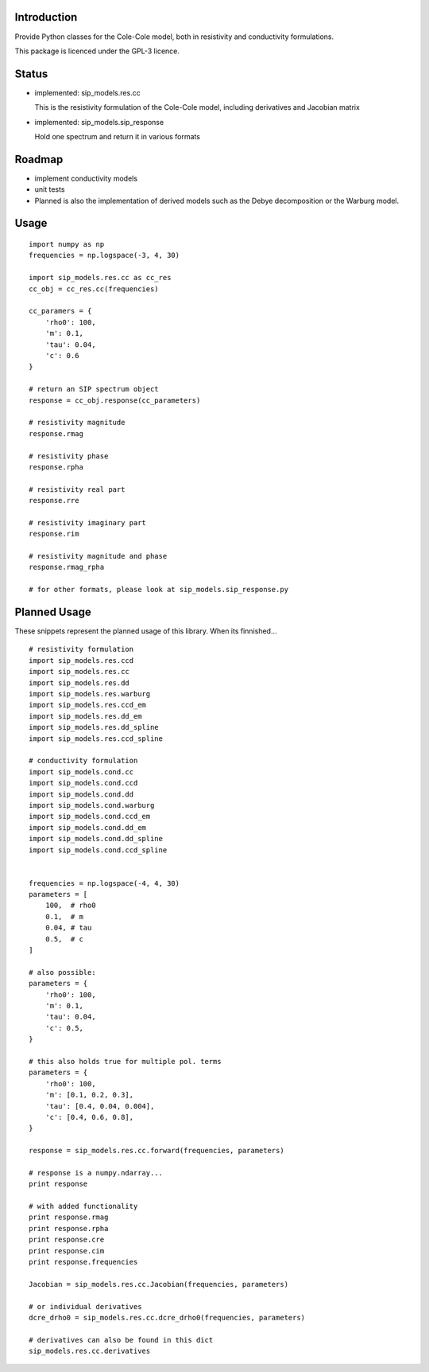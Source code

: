 Introduction
============

Provide Python classes for the Cole-Cole model, both in resistivity and
conductivity formulations.

This package is licenced under the GPL-3 licence.

Status
======

* implemented: sip_models.res.cc

  This is the resistivity formulation of the Cole-Cole model, including
  derivatives and Jacobian matrix

* implemented: sip_models.sip_response

  Hold one spectrum and return it in various formats


Roadmap
=======

* implement conductivity models
* unit tests
* Planned is also the implementation of derived models such as the Debye
  decomposition or the Warburg model.

Usage
=====

::

    import numpy as np
    frequencies = np.logspace(-3, 4, 30)

    import sip_models.res.cc as cc_res
    cc_obj = cc_res.cc(frequencies)

    cc_paramers = {
        'rho0': 100,
        'm': 0.1,
        'tau': 0.04,
        'c': 0.6
    }

    # return an SIP spectrum object
    response = cc_obj.response(cc_parameters)

    # resistivity magnitude
    response.rmag

    # resistivity phase
    response.rpha

    # resistivity real part
    response.rre

    # resistivity imaginary part
    response.rim

    # resistivity magnitude and phase
    response.rmag_rpha

    # for other formats, please look at sip_models.sip_response.py


Planned Usage
=============

These snippets represent the planned usage of this library. When its
finnished...

::

    # resistivity formulation
    import sip_models.res.ccd
    import sip_models.res.cc
    import sip_models.res.dd
    import sip_models.res.warburg
    import sip_models.res.ccd_em
    import sip_models.res.dd_em
    import sip_models.res.dd_spline
    import sip_models.res.ccd_spline

    # conductivity formulation
    import sip_models.cond.cc
    import sip_models.cond.ccd
    import sip_models.cond.dd
    import sip_models.cond.warburg
    import sip_models.cond.ccd_em
    import sip_models.cond.dd_em
    import sip_models.cond.dd_spline
    import sip_models.cond.ccd_spline


    frequencies = np.logspace(-4, 4, 30)
    parameters = [
        100,  # rho0
        0.1,  # m
        0.04, # tau
        0.5,  # c
    ]

    # also possible:
    parameters = {
        'rho0': 100,
        'm': 0.1,
        'tau': 0.04,
        'c': 0.5,
    }

    # this also holds true for multiple pol. terms
    parameters = {
        'rho0': 100,
        'm': [0.1, 0.2, 0.3],
        'tau': [0.4, 0.04, 0.004],
        'c': [0.4, 0.6, 0.8],
    }

    response = sip_models.res.cc.forward(frequencies, parameters)

    # response is a numpy.ndarray...
    print response

    # with added functionality
    print response.rmag
    print response.rpha
    print response.cre
    print response.cim
    print response.frequencies

    Jacobian = sip_models.res.cc.Jacobian(frequencies, parameters)

    # or individual derivatives
    dcre_drho0 = sip_models.res.cc.dcre_drho0(frequencies, parameters)

    # derivatives can also be found in this dict
    sip_models.res.cc.derivatives

